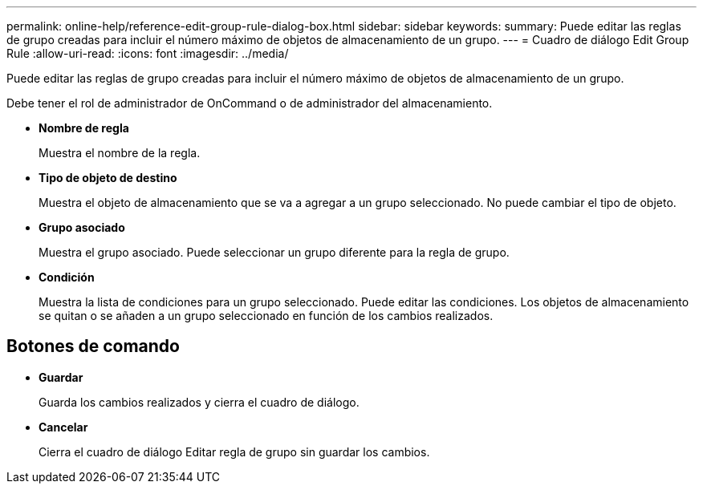 ---
permalink: online-help/reference-edit-group-rule-dialog-box.html 
sidebar: sidebar 
keywords:  
summary: Puede editar las reglas de grupo creadas para incluir el número máximo de objetos de almacenamiento de un grupo. 
---
= Cuadro de diálogo Edit Group Rule
:allow-uri-read: 
:icons: font
:imagesdir: ../media/


[role="lead"]
Puede editar las reglas de grupo creadas para incluir el número máximo de objetos de almacenamiento de un grupo.

Debe tener el rol de administrador de OnCommand o de administrador del almacenamiento.

* *Nombre de regla*
+
Muestra el nombre de la regla.

* *Tipo de objeto de destino*
+
Muestra el objeto de almacenamiento que se va a agregar a un grupo seleccionado. No puede cambiar el tipo de objeto.

* *Grupo asociado*
+
Muestra el grupo asociado. Puede seleccionar un grupo diferente para la regla de grupo.

* *Condición*
+
Muestra la lista de condiciones para un grupo seleccionado. Puede editar las condiciones. Los objetos de almacenamiento se quitan o se añaden a un grupo seleccionado en función de los cambios realizados.





== Botones de comando

* *Guardar*
+
Guarda los cambios realizados y cierra el cuadro de diálogo.

* *Cancelar*
+
Cierra el cuadro de diálogo Editar regla de grupo sin guardar los cambios.


